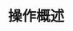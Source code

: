 #+TITLE: 操作概述
#+HTML_HEAD: <link rel="stylesheet" type="text/css" href="../css/main.css" />
#+HTML_LINK_UP: ./sequence.html
#+HTML_LINK_HOME: ./collections.html
#+OPTIONS: num:nil timestamp:nil
